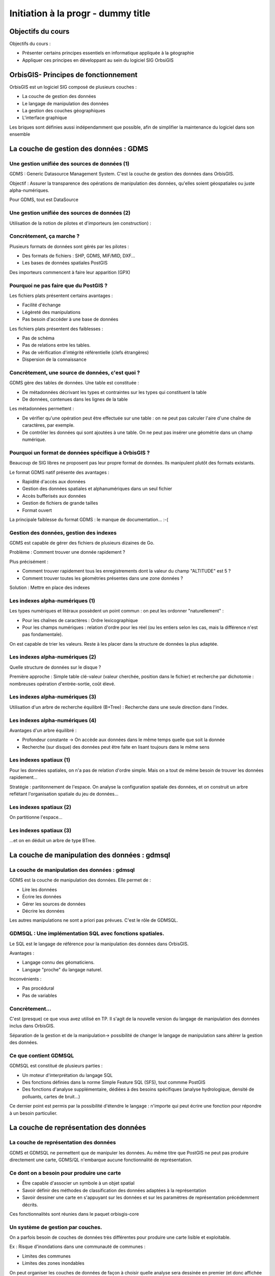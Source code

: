 --------------------------------------------------------------------------------
Initiation à la progr - dummy title
--------------------------------------------------------------------------------

Objectifs du cours
================================================================================

Objectifs du cours : 

- Présenter certains principes essentiels en informatique appliquée à la
  géographie
- Appliquer ces principes en développant au sein du logiciel SIG OrbsiGIS


OrbisGIS- Principes de fonctionnement
================================================================================

OrbisGIS est un logiciel SIG composé de plusieurs couches :

* La couche de gestion des données
* Le langage de manipulation des données
* La gestion des couches géographiques
* L'interface graphique

Les briques sont définies aussi indépendamment que possible, afin de simplifier
la maintenance du logiciel dans son ensemble

La couche de gestion des données : GDMS
================================================================================

Une gestion unifiée des sources de données (1)
--------------------------------------------------------------------------------

GDMS : Generic Datasource Management System. C'est la couche de gestion des 
données dans OrbisGIS.

Objectif : Assurer la transparence des opérations de manipulation des données,
qu'elles soient géospatiales ou juste alpha-numériques.

Pour GDMS, tout est DataSource

Une gestion unifiée des sources de données (2)
--------------------------------------------------------------------------------

Utilisation de la notion de pilotes et d'importeurs (en construction) :

.. image:: gdmsStruct.png
  :width: 80%

Concrètement, ça marche ?
--------------------------------------------------------------------------------

Plusieurs formats de données sont gérés par les pilotes :

* Des formats de fichiers : SHP, GDMS, MIF/MID, DXF...
* Les bases de données spatiales PostGIS

Des importeurs commencent à faire leur apparition (GPX)

Pourquoi ne pas faire que du PostGIS ?
--------------------------------------------------------------------------------

Les fichiers plats présentent certains avantages :

- Facilité d'échange
- Légèreté des manipulations
- Pas besoin d'accéder à une base de données

Les fichiers plats présentent des faiblesses :

- Pas de schéma
- Pas de relations entre les tables.
- Pas de vérification d'intégrité référentielle (clefs étrangères)
- Dispersion de la connaissance

Concrètement, une source de données, c'est quoi ?
--------------------------------------------------------------------------------

GDMS gère des tables de données. Une table est constituée :

- De métadonnées décrivant les types et contraintes sur les types qui 
  constituent la table
- De données, contenues dans les lignes de la table

Les métadonnées permettent :

* De vérifier qu'une opération peut être effectuée sur
  une table : on ne peut pas calculer l'aire d'une chaîne de caractères, 
  par exemple.
* De contrôler les données qui sont ajoutées à une table. On ne peut pas 
  insérer une géométrie dans un champ numérique.

Pourquoi un format de données spécifique à OrbisGIS ?
--------------------------------------------------------------------------------

Beaucoup de SIG libres ne proposent pas leur propre format de données. Ils 
manipulent plutôt des formats existants.

Le format GDMS natif présente des avantages :

* Rapidité d'accès aux données
* Gestion des données spatiales et alphanumériques dans un seul fichier
* Accès bufferisés aux données
* Gestion de fichiers de grande tailles 
* Format ouvert

La principale faiblesse du format GDMS : le manque de documentation... :-(

Gestion des données, gestion des indexes
--------------------------------------------------------------------------------

GDMS est capable de gérer des fichiers de plusieurs dizaines de Go.

Problème : Comment trouver une donnée rapidement ?

Plus précisément :

- Comment trouver rapidement tous les enregistrements dont la valeur du
  champ "ALTITUDE" est 5 ?
- Comment trouver toutes les géométries présentes dans une zone données ?

Solution : Mettre en place des indexes

Les indexes alpha-numériques (1)
--------------------------------------------------------------------------------

Les types numériques et litéraux possèdent un point commun : on peut les 
ordonner "naturellement" :

- Pour les chaînes de caractères : Ordre lexicographique
- Pour les champs numériques : relation d'ordre pour les réel (ou les entiers
  selon les cas, mais la différence n'est pas fondamentale).

On est capable de trier les valeurs. Reste à les placer dans la structure de
données la plus adaptée.

Les indexes alpha-numériques (2)
--------------------------------------------------------------------------------

Quelle structure de données sur le disque ?

Première approche : Simple table clé-valeur (valeur cherchée, position dans le 
fichier) et recherche par dichotomie : nombreuses opération d'entrée-sortie,
coût élevé.

.. image:: dichotomie.png
  :width: 75%

Les indexes alpha-numériques (3)
--------------------------------------------------------------------------------

Utilisation d'un arbre de recherche équilibré (B+Tree) : Recherche dans une 
seule direction dans l'index.

.. image:: btree.png
  :width: 75%

Les indexes alpha-numériques (4)
--------------------------------------------------------------------------------

Avantages d'un arbre équilibré : 

- Profondeur constante -> On accède aux données dans le même temps quelle que 
  soit la donnée
- Recherche (sur disque) des données peut être faite en lisant toujours dans
  le même sens

.. image:: btreeOnFile.png
  :width: 75%

Les indexes spatiaux (1)
--------------------------------------------------------------------------------

Pour les données spatiales, on n'a pas de relation d'ordre simple. Mais on a 
tout de même besoin de trouver les données rapidement...

Stratégie : partitonnement de l'espace. On analyse la configuration spatiale des
données, et on construit un arbre reflétant l'organisation spatiale du jeu de 
données...

Les indexes spatiaux (2)
--------------------------------------------------------------------------------

On partitionne l'espace...

.. image:: BoundingBox.png
  :width: 65%

Les indexes spatiaux (3)
--------------------------------------------------------------------------------

...et on en déduit un arbre de type BTree.

.. image:: RTree.png
  :width: 65%

La couche de manipulation des données : gdmsql
================================================================================

La couche de manipulation des données : gdmsql
--------------------------------------------------------------------------------

GDMS est la couche de manipulation des données. Elle permet de :

- Lire les données
- Écrire les données
- Gérer les sources de données
- Décrire les données

Les autres manipulations ne sont a priori pas prévues. C'est le rôle de GDMSQL.

GDMSQL : Une implémentation SQL avec fonctions spatiales.
--------------------------------------------------------------------------------

Le SQL est le langage de référence pour la manipulation des données dans 
OrbisGIS.

Avantages : 

- Langage connu des géomaticiens.
- Langage "proche" du langage naturel.

Inconvénients :

- Pas procédural
- Pas de variables


Concrètement...
--------------------------------------------------------------------------------

C'est (presque) ce que vous avez utilisé en TP. Il s'agit de la nouvelle version
du langage de manipulation des données inclus dans OrbisGIS.

.. image:: gdmsplit.png
  :width: 65%

Séparation de la gestion et de la manipulation-> possibilité de changer le 
langage de manipulation sans altérer la gestion des données.

Ce que contient GDMSQL
--------------------------------------------------------------------------------

GDMSQL est constitué de plusieurs parties :

- Un moteur d'interprétation du langage SQL
- Des fonctions définies dans la norme Simple Feature SQL (SFS), tout commme 
  PostGIS
- Des fonctions d'analyse supplémentaire, dédiées à des besoins 
  spécifiques (analyse hydrologique, densité de polluants, cartes de bruit...)

Ce dernier point est permis par la possibilité d'étendre le langage : n'importe
qui peut écrire une fonction pour répondre à un besoin particulier.

La couche de représentation des données
================================================================================

La couche de représentation des données
--------------------------------------------------------------------------------

GDMS et GDMSQL ne permettent que de manipuler les données. Au même titre que 
PostGIS ne peut pas produire directement une carte, GDMS/QL n'embarque aucune
fonctionnalité de représentation.

Ce dont on a besoin pour produire une carte
--------------------------------------------------------------------------------

- Être capable d'associer un symbole à un objet spatial
- Savoir définir des méthodes de classification des données adaptées à la
  représentation
- Savoir dessiner une carte en s'appuyant sur les données et sur les paramètres
  de représentation précédemment décrits.

Ces fonctionnalités sont réunies dans le paquet orbisgis-core

Un système de gestion par couches.
--------------------------------------------------------------------------------

On a parfois besoin de couches de données très différentes pour produire une
carte lisible et exploitable.

Ex : Risque d'inondations dans une communauté de communes :

- Limites des communes
- Limites des zones inondables

On peut organiser les couches de données de façon à choisir quelle analyse sera
dessinée en premier (et donc affichée "en dessous", sur la carte).

Des analyses thématiques à disposition
--------------------------------------------------------------------------------

Plusieurs analyses peuvent être réalisées sur les données :

- Symbole unique
- Valeurs uniques
- Symboles proportionnels
- Classifications par intervalles (choroplèthes)

On peut affecter plusieurs analyses à une même couche.

Et au dessus de tout ça...
--------------------------------------------------------------------------------

En se basant sur toutes ces informations, nous sommes en mesure de dessiner la 
carte. On parcourt les couches de données, et pour chacune d'entre elles on 
applique les analyses présentes. On est donc capable de produire une image qui
pourra être présentée à l'utilisateur.

Une brique en train d'être refondue...
--------------------------------------------------------------------------------

- L'architecture actuelle du moteur de rendu d'OrbisGIS ne permet pas 
  d'effectuer des analyses thématiques exotiques. 
- Une norme de symbologie (Symbology Encoding 2.0) est en train d'être finalisée
  et permet d'aller beaucoup plus loin.

L'interface graphique d'OrbisGIS
================================================================================

L'interface graphique d'OrbisGIS
--------------------------------------------------------------------------------

Au dessus de toutes les briques que nous avons déjà citées, on trouve 
l'interface graphique d'OrbisGIS. Elle présente une vision cohérente de 
l'architecture du logiciel. On retrouve ainsi des modules en cohérence avec les
briques qui ont été présentées.

Le GeoCatalog
--------------------------------------------------------------------------------

C'est le bout de l'UI qui réalise le lien avec la couche de gestion des données.
Ici, on va pouvoir ajouter des sources de données, qu'il s'agisse de fichiers, 
de connexions à des bases de données, ou encore de connexions à des flux de 
données.

La Console SQL
--------------------------------------------------------------------------------

C'est le lien avec GDMSQL. Ici, l'utilisateur peut écrire des procédures et les
faire exécuter par le moteur SQL. 

Note : La syntaxe SQL a évolué dans la version 4.0, et est beaucoup plus proche
de la norme SQL 92. Par conséquent, certains scripts SQL valides dans la version
3.0 d'OrbisGIS devront être modifiés pour être utilisables dans les nouvelles
versions du logiciel.

Le MapContext, la TOC, la carte
--------------------------------------------------------------------------------

La carte et la table des matières sont directement liées. Elles permettent de 
contrôler l'organisation des couches, les analyses thématiques...

La console BeanShell
--------------------------------------------------------------------------------

La console Beanshell est un second moyen de manipuler les données grâce à 
OrbisGIS. En quelques mots, Beanshell est 

- Un langage de script 
- Un langage dont la syntaxe est très proche de celle du langage Java.
- Un accès à l'ensemble des API d'OrbisGIS et de ses dépendances.

Les apports du BeanShell
--------------------------------------------------------------------------------

BeanShell apporte plusieurs choses à OrbisGIS :

- La possibilité de manipuler finement les objets lors de l'exécution
- Un moyen supplémentaire d'étudier certains bugs
- La notion de boucle dans les algorithmes

Par conséquent, il devient possible de manipuler l'interface, d'appeler des 
procédure SQL dans des boucles, de modifier la légend des couches depuis les 
scripts...

Le BeanShell par la pratique...
--------------------------------------------------------------------------------

BeanShell est un bon moyen de découvrir le API d'OrbisGIS. Pour ça, nous avons
besoin du logiciel.

Quelques petits rappels sur le Java
--------------------------------------------------------------------------------

En Java :

- Les classes et les méthodes sont gérées dans des packages.
- On ne pourra invoquer une classe que si le package dans lequel elle est 
  déclarée a été importé.
- On ne peut accéder (sauf exceptions) qu'aux méthodes publiques d'une classe
- Les méthodes non statiques des classes doivent être invoquées depuis une
  instance.








